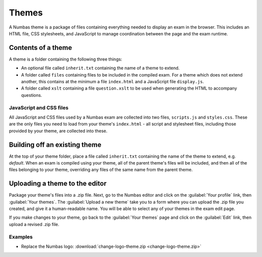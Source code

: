 Themes
======

A Numbas theme is a package of files containing everything needed to display an exam in the browser. This includes an HTML file, CSS stylesheets, and JavaScript to manage coordination between the page and the exam runtime.

Contents of a theme
-------------------

A theme is a folder containing the following three things:

* An optional file called ``inherit.txt`` containing the name of a theme to extend.
* A folder called ``files`` containing files to be included in the compiled exam. For a theme which does not extend another, this contains at the minimum a file ``index.html`` and a JavaScript file ``display.js``.
* A folder called ``xslt`` containing a file ``question.xslt`` to be used when generating the HTML to accompany questions.

JavaScript and CSS files
************************

All JavaScript and CSS files used by a Numbas exam are collected into two files, ``scripts.js`` and ``styles.css``. These are the only files you need to load from your theme's ``index.html`` - all script and stylesheet files, including those provided by your theme, are collected into these.

Building off an existing theme
------------------------------

At the top of your theme folder, place a file called ``inherit.txt`` containing the name of the theme to extend, e.g. `default`. When an exam is compiled using your theme, all of the parent theme's files will be included, and then all of the files belonging to your theme, overriding any files of the same name from the parent theme.

Uploading a theme to the editor
-------------------------------

Package your theme's files into a .zip file. Next, go to the Numbas editor and click on the :guilabel:`Your profile` link, then :guilabel:`Your themes`. The :guilabel:`Upload a new theme` take you to a form where you can upload the .zip file you created, and give it a human-readable name. You will be able to select any of your themes in the exam edit page.

If you make changes to your theme, go back to the :guilabel:`Your themes` page and click on the :guilabel:`Edit` link, then upload a revised .zip file.

Examples
********

* Replace the Numbas logo: :download:`change-logo-theme.zip <change-logo-theme.zip>`
